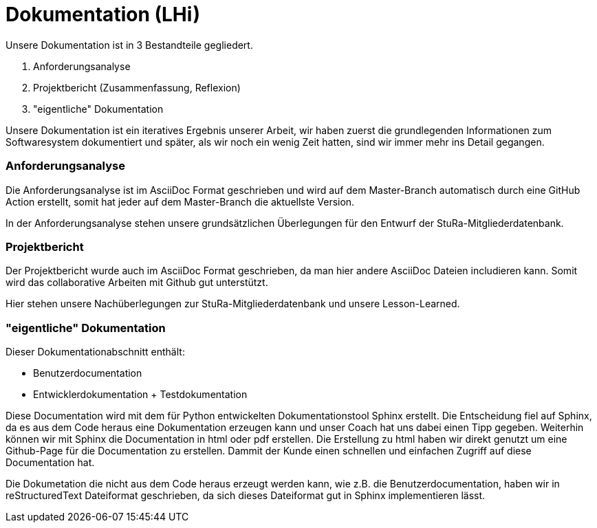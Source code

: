 # Dokumentation (LHi)

Unsere Dokumentation ist in 3 Bestandteile gegliedert.

. Anforderungsanalyse
. Projektbericht (Zusammenfassung, Reflexion)
. "eigentliche" Dokumentation

Unsere Dokumentation ist ein iteratives Ergebnis unserer Arbeit,
wir haben zuerst die grundlegenden Informationen zum Softwaresystem dokumentiert
und später, als wir noch ein wenig Zeit hatten, sind wir immer mehr ins Detail
 gegangen.


### Anforderungsanalyse

Die Anforderungsanalyse ist im AsciiDoc Format geschrieben und wird auf dem
Master-Branch automatisch durch eine GitHub Action erstellt, somit hat
jeder auf dem Master-Branch die aktuellste Version.

In der Anforderungsanalyse stehen unsere grundsätzlichen Überlegungen für den
Entwurf der StuRa-Mitgliederdatenbank.


### Projektbericht

Der Projektbericht wurde auch im AsciiDoc Format geschrieben, da man hier andere
AsciiDoc Dateien includieren kann. Somit wird das collaborative Arbeiten mit
Github gut unterstützt.

Hier stehen unsere Nachüberlegungen zur StuRa-Mitgliederdatenbank und
unsere Lesson-Learned.


### "eigentliche" Dokumentation

Dieser Dokumentationabschnitt enthält:

* Benutzerdocumentation
* Entwicklerdokumentation + Testdokumentation

Diese Documentation wird mit dem für Python entwickelten Dokumentationstool
Sphinx erstellt. Die Entscheidung fiel auf Sphinx, da es aus dem Code heraus eine
Dokumentation erzeugen kann und unser Coach hat uns dabei einen Tipp gegeben.
 Weiterhin können wir mit Sphinx die Documentation
in html oder pdf erstellen. Die Erstellung zu html haben wir direkt genutzt
um eine Github-Page für die Documentation zu erstellen. Dammit der Kunde einen
schnellen und einfachen Zugriff auf diese Documentation hat.

Die Dokumetation die nicht aus dem Code heraus erzeugt werden kann, wie z.B. die
Benutzerdocumentation, haben wir in reStructuredText Dateiformat geschrieben,
da sich dieses Dateiformat gut in Sphinx implementieren lässt.
